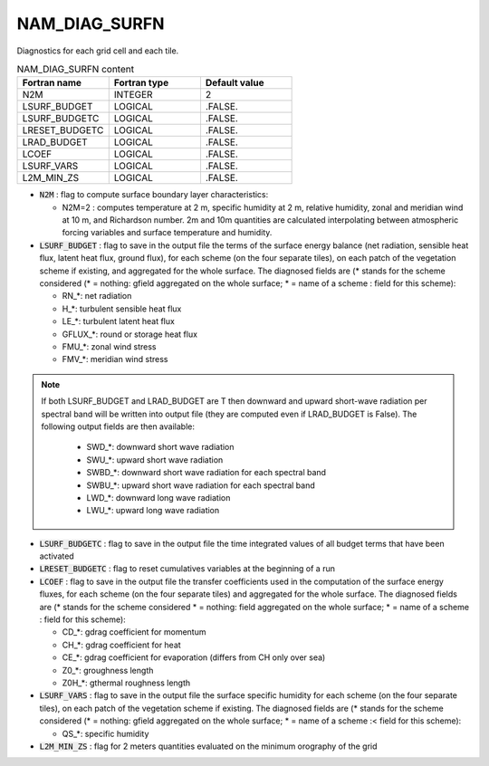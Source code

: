 .. _nam_diag_surfn:

NAM_DIAG_SURFN
-----------------------------------------------------------------------------

Diagnostics for each grid cell and each tile.

.. csv-table:: NAM_DIAG_SURFN content
   :header: "Fortran name", "Fortran type", "Default value"
   :widths: 30, 30, 30
   
   "N2M", "INTEGER", "2"
   "LSURF_BUDGET", "LOGICAL", ".FALSE."
   "LSURF_BUDGETC", "LOGICAL", ".FALSE."
   "LRESET_BUDGETC", "LOGICAL", ".FALSE."
   "LRAD_BUDGET", "LOGICAL", ".FALSE."
   "LCOEF", "LOGICAL", ".FALSE."
   "LSURF_VARS", "LOGICAL", ".FALSE."
   "L2M_MIN_ZS", "LOGICAL", ".FALSE."
   
* :code:`N2M` : flag to compute surface boundary layer characteristics:

  * N2M=2 : computes temperature at 2 m, specific humidity at 2 m, relative humidity, zonal and meridian wind at 10 m, and Richardson number. 2m and 10m quantities are calculated interpolating between atmospheric forcing variables and surface temperature and humidity.

* :code:`LSURF_BUDGET` : flag to save in the output file the terms of the surface energy balance (net radiation, sensible heat flux, latent heat flux, ground flux), for each scheme (on the four separate tiles), on each patch of the vegetation scheme if existing, and aggregated for the whole surface. The diagnosed fields are (* stands for the scheme considered (* = nothing: gfield aggregated on the whole surface; * = name of a scheme : field for this scheme):

  * RN_*: net radiation
  * H_*: turbulent sensible heat flux
  * LE_*: turbulent latent heat flux
  * GFLUX_*: round or storage heat flux
  * FMU_*: zonal wind stress
  * FMV_*: meridian wind stress

.. note::

   If both LSURF_BUDGET and LRAD_BUDGET are T then downward and upward short-wave radiation per spectral band will be written into output file (they are computed even if LRAD_BUDGET is False). The following output fields are then available:

     * SWD_*: downward short wave radiation
     * SWU_*: upward short wave radiation
     * SWBD_*: downward short wave radiation for each spectral band
     * SWBU_*: upward short wave radiation for each spectral band
     * LWD_*: downward long wave radiation
     * LWU_*: upward long wave radiation
  
* :code:`LSURF_BUDGETC` : flag to save in the output file the time integrated values of all budget terms that have been activated

* :code:`LRESET_BUDGETC` : flag to reset cumulatives variables at the beginning of a run

* :code:`LCOEF` : flag to save in the output file the transfer coefficients used in the computation of the surface energy fluxes, for each scheme (on the four separate tiles) and aggregated for the whole surface. The diagnosed fields are (* stands for the scheme considered * = nothing: field aggregated on the whole surface; * = name of a scheme : field for this scheme):

  * CD_*: gdrag coefficient for momentum
  * CH_*: gdrag coefficient for heat
  * CE_*: gdrag coefficient for evaporation (differs from CH only over sea)
  * Z0_*: groughness length
  * Z0H_*: gthermal roughness length
  
* :code:`LSURF_VARS` : flag to save in the output file the surface specific humidity for each scheme (on the four separate tiles), on each patch of the vegetation scheme if existing. The diagnosed fields are (* stands for the scheme considered (* = nothing: gfield aggregated on the whole surface; * = name of a scheme :< field for this scheme):

  *  QS_*: specific humidity

* :code:`L2M_MIN_ZS` : flag for 2 meters quantities evaluated on the minimum orography of the grid
